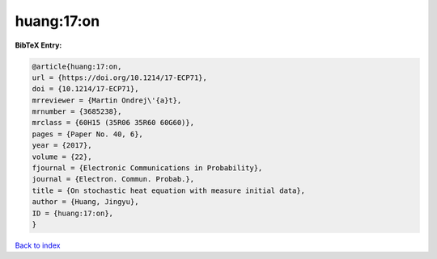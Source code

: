 huang:17:on
===========

.. :cite:t:`huang:17:on`

.. bibliography:: ../../All.bib

**BibTeX Entry:**

.. code-block:: bibtex

   @article{huang:17:on,
   url = {https://doi.org/10.1214/17-ECP71},
   doi = {10.1214/17-ECP71},
   mrreviewer = {Martin Ondrej\'{a}t},
   mrnumber = {3685238},
   mrclass = {60H15 (35R06 35R60 60G60)},
   pages = {Paper No. 40, 6},
   year = {2017},
   volume = {22},
   fjournal = {Electronic Communications in Probability},
   journal = {Electron. Commun. Probab.},
   title = {On stochastic heat equation with measure initial data},
   author = {Huang, Jingyu},
   ID = {huang:17:on},
   }

`Back to index <../index>`_
